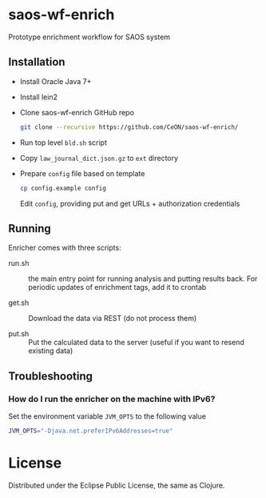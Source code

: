 * saos-wf-enrich
  Prototype enrichment workflow for SAOS system

** Installation
   + Install Oracle Java 7+
   + Install lein2
   + Clone saos-wf-enrich GitHub repo
     #+BEGIN_SRC sh
     git clone --recursive https://github.com/CeON/saos-wf-enrich/
     #+END_SRC
   + Run top level ~bld.sh~ script
   + Copy ~law_journal_dict.json.gz~ to ~ext~ directory
   + Prepare ~config~ file based on template
     #+BEGIN_SRC sh
     cp config.example config
     #+END_SRC
     Edit ~config~, providing put and get URLs +  authorization credentials

** Running
   Enricher comes with three scripts:

   + run.sh :: the main entry point for running analysis and putting results
     back. For periodic updates of enrichment tags, add it to crontab

   + get.sh :: Download the data via REST (do not process them)

   + put.sh :: Put the calculated data to the server (useful if you want to
     resend existing data)

** Troubleshooting
*** How do I run the enricher on the machine with IPv6?

    Set the environment variable ~JVM_OPTS~ to the following value
    #+BEGIN_SRC sh
    JVM_OPTS="-Djava.net.preferIPv6Addresses=true"
    #+END_SRC

* License

  Distributed under the Eclipse Public License, the same as Clojure.
